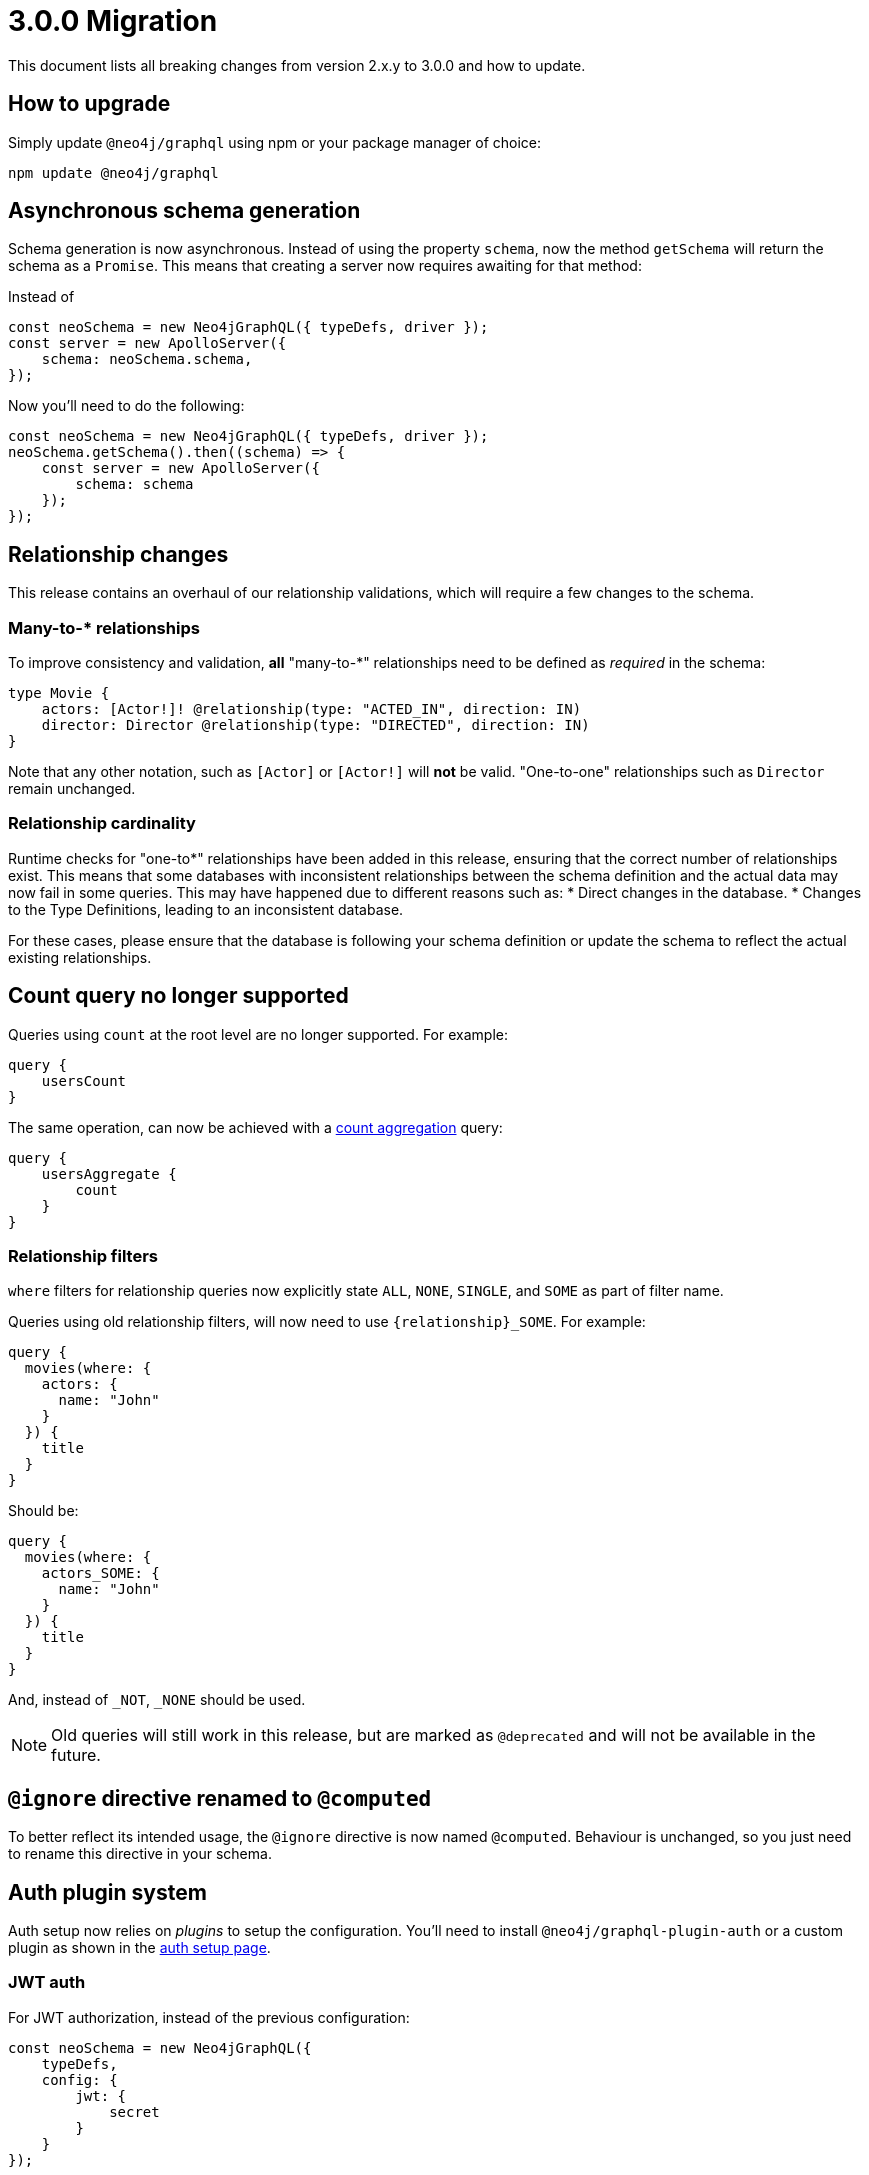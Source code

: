 [[v3-migration]]
= 3.0.0 Migration
This document lists all breaking changes from version 2.x.y to 3.0.0 and how to update.

== How to upgrade
Simply update `@neo4j/graphql` using npm or your package manager of choice:

[source, bash, indent=0]
----
npm update @neo4j/graphql
----

== Asynchronous schema generation
Schema generation is now asynchronous. Instead of using the property `schema`, now the method `getSchema` will return the schema
as a `Promise`. This means that creating a server now requires awaiting for that method:

Instead of
[source, JavaScript, indent=0]
----
const neoSchema = new Neo4jGraphQL({ typeDefs, driver });
const server = new ApolloServer({
    schema: neoSchema.schema,
});
----

Now you'll need to do the following:

[source, JavaScript, indent=0]
----
const neoSchema = new Neo4jGraphQL({ typeDefs, driver });
neoSchema.getSchema().then((schema) => {
    const server = new ApolloServer({
        schema: schema
    });
});
----

== Relationship changes
This release contains an overhaul of our relationship validations, which will require a few changes to the schema.

=== Many-to-* relationships
To improve consistency and validation, **all** "many-to-*" relationships need to be defined as _required_ in the schema:

[source, graphql, indent=0]
----
type Movie {
    actors: [Actor!]! @relationship(type: "ACTED_IN", direction: IN)
    director: Director @relationship(type: "DIRECTED", direction: IN)
}
----

Note that any other notation, such as `[Actor]` or `[Actor!]` will **not** be valid. "One-to-one" relationships
such as `Director` remain unchanged.

=== Relationship cardinality
Runtime checks for "one-to*" relationships have been added in this release, ensuring that the correct number of relationships exist. This means that some
databases with inconsistent relationships between the schema definition and the actual data may now fail in some queries.
This may have happened due to different reasons such as:
* Direct changes in the database.
* Changes to the Type Definitions, leading to an inconsistent database.

For these cases, please ensure that the database is following your schema definition or update the schema to reflect the
actual existing relationships.

== Count query no longer supported
Queries using `count` at the root level are no longer supported. For example:
[source, graphql, indent=0]
----
query {
    usersCount
}
----

The same operation, can now be achieved with a xref::queries#_counting_using_aggregation[count aggregation] query:

[source, graphql, indent=0]
----
query {
    usersAggregate {
        count
    }
}
----

=== Relationship filters
`where` filters for relationship queries now explicitly state `ALL`, `NONE`, `SINGLE`, and `SOME` as part of filter name.

Queries using old relationship filters, will now need to use `{relationship}_SOME`. For example:

[source, graphql, indent=0]
----
query {
  movies(where: {
    actors: {
      name: "John"
    }
  }) {
    title
  }
}
----

Should be:

[source, graphql, indent=0]
----
query {
  movies(where: {
    actors_SOME: {
      name: "John"
    }
  }) {
    title
  }
}
----

And, instead of `_NOT`, `_NONE` should be used.

NOTE: Old queries will still work in this release, but are marked as `@deprecated` and will not be available in the future.

== `@ignore` directive renamed to `@computed`
To better reflect its intended usage, the `@ignore` directive is now named `@computed`. Behaviour is unchanged, so you just need to
rename this directive in your schema.

== Auth plugin system
Auth setup now relies on _plugins_ to setup the configuration. You'll need to install `@neo4j/graphql-plugin-auth` or a custom plugin
as shown in the xref::auth/setup.adoc[auth setup page].

=== JWT auth
For JWT authorization, instead of the previous configuration:
[source, javascript, indent=0]
----
const neoSchema = new Neo4jGraphQL({
    typeDefs,
    config: {
        jwt: {
            secret
        }
    }
});
----

Now the configuration should be passed through `Neo4jGraphQLAuthJWTPlugin`:

[source, javascript, indent=0]
----
import { Neo4jGraphQL } from "@neo4j/graphql";
import { Neo4jGraphQLAuthJWTPlugin } from "@neo4j/graphql-plugin-auth";

const neoSchema = new Neo4jGraphQL({
    typeDefs,
    plugins: {
        auth: new Neo4jGraphQLAuthJWTPlugin({
            secret: "super-secret"
        })
    }
});
----


=== JWKS decoding

https://auth0.com/docs/secure/tokens/json-web-tokens/json-web-key-sets[JSON Web Key Sets] are now supported through `Neo4jGraphQLAuthJWKSPlugin`.

Instead of setting the endpoint directly:
[source, javascript, indent=0]
----
const neoSchema = new Neo4jGraphQL({
    typeDefs,
    config: {
        jwt: {
            jwksEndpoint: "https://YOUR_DOMAIN/.well-known/jwks.json"
        }
    }
});
----

Now the `Neo4jGraphQLAuthJWKSPlugin` would take care of that:
[source, javascript, indent=0]
----
import { Neo4jGraphQL } from "@neo4j/graphql";
import { Neo4jGraphQLAuthJWKSPlugin } from "@neo4j/graphql-plugin-auth";

const neoSchema = new Neo4jGraphQL({
    typeDefs,
    plugins: {
        auth: new Neo4jGraphQLAuthJWKSPlugin({
            jwksEndpoint: "https://YOUR_DOMAIN/well-known/jwks.json",
        })
    }
});
----

NOTE: Please, refer to xref::auth/setup.adoc[auth setup] before setting up auth.

== Types plurals changes
To improve consistency, some automatically generated plurals (e.g. `createActors`) have changed. This may cause issues if
your types use conventions such as `snake_case`.

Because of this, you may find generated queries and mutations may have different names. If you encounter this problem,
please update your clients to use the new query names or use the `plural` option in the xref::type-definitions/database-mapping.adoc#_plural[@node directive]
to force a custom plural value.

== Custom Directives
Defining and applying custom directives has changed significantly, if you are using or plan to use custom directives, make
sure to check the up-to-date documentation on xref::type-definitions/custom-directives.adoc[custom directives].

== Types changes
Some automatically generated types have changed to improve consistency.
These should not require any changes from most developers, unless types names are directly used.

Some automatically generated types have changed to improve consistency.
These should not require any changes from the developer in most cases, unless in cases where types names are directly used.

=== Removal of nested operation fields for `connectOrCreate`
Input types for `onCreate` in `connectOrCreate` operations no longer accept relationship fields. They were originally added in error and did not function as one would expect, so there is no regression in functionality.

=== Non Nullable Aggregation Results
Aggregation results may now be non-nullable for required fields, yielding more accurate types.

For example, for the following types:
[source, graphql, indent=0]
----
type User {
    name: String!
    lastName: String
}
----

Will yield different types for aggregations over `name` and `lastName`:
[source, graphql, indent=0]
----
type UserAggregateSelection {
  count: Int!
  name: StringAggregateSelectionNonNullable!
  lastName: StringAggregateSelectionNullable!
}
----

=== ConnectionWhere types renamed
`ConnectionWhere` types renamed to improve consistency with other similarly named types.

== Neo4j support
Neo4j 4.1 is no longer supported in 3.0.0, inline with the https://neo4j.com/developer/kb/neo4j-supported-versions/[supported versions list].

== GraphQL support
`graphql@^15.0.0` is no longer supported, please upgrade to `graphql@^16.0.0` using `npm` or the package manager of your choice.
